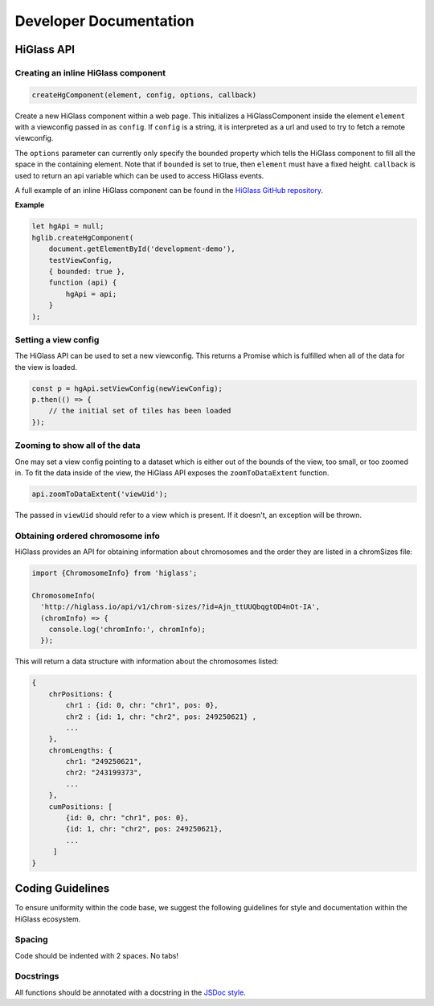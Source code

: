 =======================
Developer Documentation
=======================

HiGlass API
===========

Creating an inline HiGlass component
------------------------------------

.. code-block:: javascript

    createHgComponent(element, config, options, callback)

Create a new HiGlass component within a web page. This initializes a
HiGlassComponent inside the element ``element`` with a viewconfig passed in as
``config``. If ``config`` is a string, it is interpreted as a url and used to
try to fetch a remote viewconfig.

The ``options`` parameter can currently only specify the ``bounded`` property
which tells the HiGlass component to fill all the space in the containing
element. Note that if ``bounded`` is set to true, then ``element`` must have a
fixed height. ``callback`` is used to return an api variable which can be used
to access HiGlass events.

A full example of an inline HiGlass component can be found in the `HiGlass
GitHub repository
<https://github.com/hms-dbmi/higlass/blob/develop/app/test.html>`_.

**Example**

.. code-block:: javascript

    let hgApi = null;
    hglib.createHgComponent(
        document.getElementById('development-demo'),
        testViewConfig,
        { bounded: true },
        function (api) {
            hgApi = api;
        }
    );

Setting a view config
---------------------

The HiGlass API can be used to set a new viewconfig. This returns a Promise
which is fulfilled when all of the data for the view is loaded.

.. code-block:: javascript

    const p = hgApi.setViewConfig(newViewConfig);
    p.then(() => {
        // the initial set of tiles has been loaded
    });

Zooming to show all of the data
-------------------------------

One may set a view config pointing to a dataset which is either out of the
bounds of the view, too small, or too zoomed in. To fit the data inside of 
the view, the HiGlass API exposes the  ``zoomToDataExtent`` function.

.. code-block:: javascript

    api.zoomToDataExtent('viewUid');

The passed in ``viewUid`` should refer to a view which is present. If it
doesn't, an exception will be thrown.

Obtaining ordered chromosome info
---------------------------------

HiGlass provides an API for obtaining information about chromosomes
and the order they are listed in a chromSizes file:

.. code-block:: javascript

    import {ChromosomeInfo} from 'higlass';

    ChromosomeInfo(
      'http://higlass.io/api/v1/chrom-sizes/?id=Ajn_ttUUQbqgtOD4nOt-IA',
      (chromInfo) => {
        console.log('chromInfo:', chromInfo);
      });

This will return a data structure with information about the chromosomes
listed:

.. code-block:: json

    {
        chrPositions: {
            chr1 : {id: 0, chr: "chr1", pos: 0},
            chr2 : {id: 1, chr: "chr2", pos: 249250621} ,
            ...
        },
        chromLengths: {
            chr1: "249250621",
            chr2: "243199373",
            ...
        },
        cumPositions: [
            {id: 0, chr: "chr1", pos: 0},
            {id: 1, chr: "chr2", pos: 249250621},
            ...
         ]
    }

Coding Guidelines
=================

To ensure uniformity within the code base, we suggest the following
guidelines for style and documentation within the HiGlass ecosystem.

Spacing
-------

Code should be indented with 2 spaces. No tabs!

Docstrings
----------

All functions should be annotated with a docstring in the `JSDoc style <http://usejsdoc.org/>`_.
